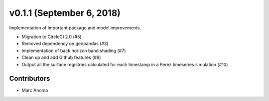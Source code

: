 .. _whatsnew_0110:

v0.1.1 (September 6, 2018)
==========================

Implementation of important package and model improvements.

* Migration to CircleCI 2.0 (#5)
* Removed dependency on geopandas (#3)
* Implementation of back horizon band shading (#7)
* Clean up and add Github features (#9)
* Output all the surface registries calculated for each timestamp in a Perez timeseries simulation (#10)

Contributors
------------

* Marc Anoma
